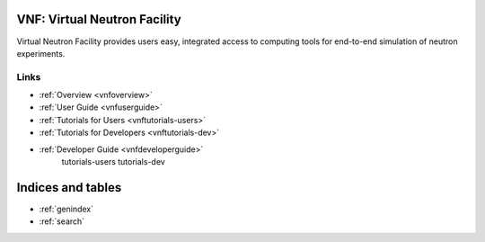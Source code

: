 .. VNF documentation master file, created by
   sphinx-quickstart on Mon Nov  2 16:42:52 2009.
   You can adapt this file completely to your liking, but it should at least
   contain the root `toctree` directive.

VNF: Virtual Neutron Facility
===============================
Virtual Neutron Facility provides users easy, integrated access
to computing tools for end-to-end simulation of neutron experiments.


Links
-----

* :ref:`Overview <vnfoverview>`
* :ref:`User Guide <vnfuserguide>`
* :ref:`Tutorials for Users <vnftutorials-users>`
* :ref:`Tutorials for Developers <vnftutorials-dev>`
* :ref:`Developer Guide <vnfdeveloperguide>`
   tutorials-users
   tutorials-dev

..   discussion


Indices and tables
==================

* :ref:`genindex`
* :ref:`search`

.. * :ref:`modindex`
